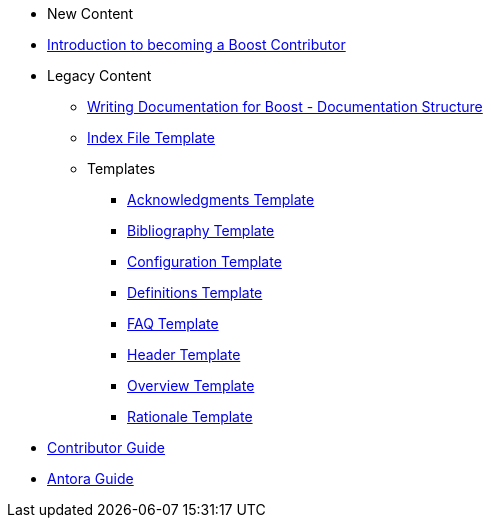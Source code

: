 * New Content
* xref:intro.adoc[Introduction to becoming a Boost Contributor]
* Legacy Content
** xref:documentation-structure.adoc[Writing Documentation for Boost - Documentation Structure]
** xref:index-file-template.adoc[Index File Template]
** Templates
*** xref:templates/acknowledgements-template.adoc[Acknowledgments Template]
*** xref:templates/bibliography-template.adoc[Bibliography Template]
*** xref:templates/configuration-template.adoc[Configuration Template]
*** xref:templates/definitions-template.adoc[Definitions Template]
*** xref:templates/faq-template.adoc[FAQ Template]
*** xref:templates/header-template.adoc[Header Template]
*** xref:templates/overview-template.adoc[Overview Template]
*** xref:templates/rationale-template.adoc[Rationale Template]
* xref:index.adoc[Contributor Guide]
* xref:antora.adoc[Antora Guide]
